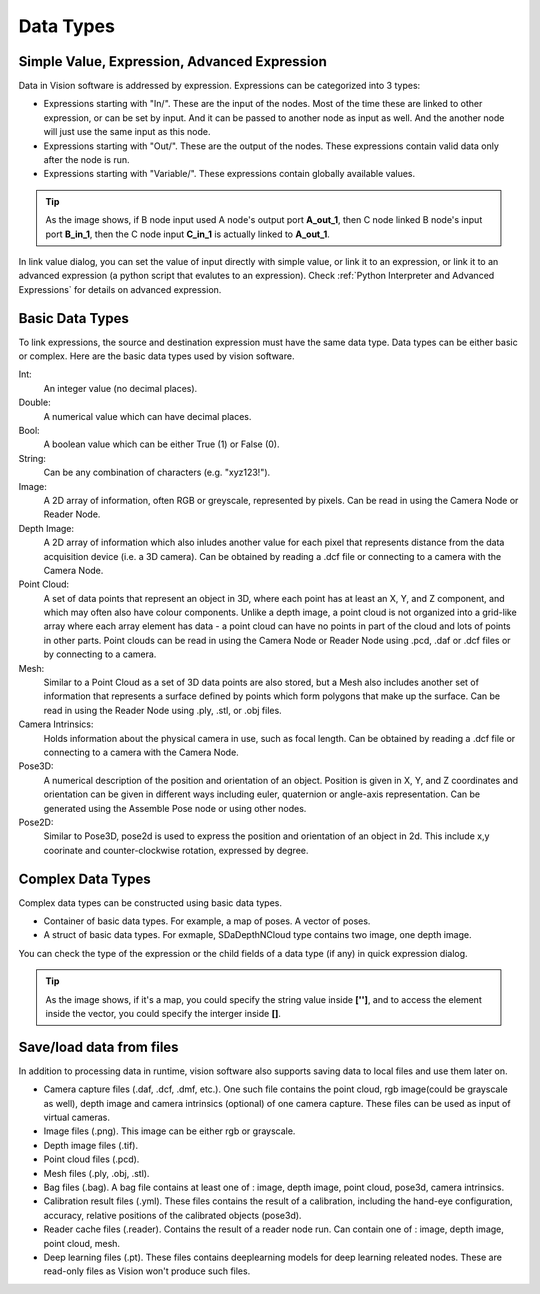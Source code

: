 Data Types
==============================

Simple Value, Expression, Advanced Expression
--------------------------------------------------

Data in Vision software is addressed by expression. Expressions can be categorized into 3 types:

* Expressions starting with "In/". These are the input of the nodes. Most of the time these are linked to other expression, or can be set by input. And it can be passed to another node as input as well. And the another node will just use the same input as this node. 
* Expressions starting with "Out/". These are the output of the nodes. These expressions contain valid data only after the node is run.
* Expressions starting with "Variable/". These expressions contain globally available values.

.. tip:: .. image:: Images/link_input.png
	As the image shows, if B node input used A node's output port **A_out_1**, then C node linked B node's input port **B_in_1**, then the C node input **C_in_1** is actually linked to **A_out_1**.


In link value dialog, you can set the value of input directly with simple value, or link it to an expression, or link it to an advanced expression (a python script that evalutes to an expression). 
Check :ref:`Python Interpreter and Advanced Expressions` for details on advanced expression.

Basic Data Types
---------------------

To link expressions, the source and destination expression must have the same data type. Data types can be either basic or complex.
Here are the basic data types used by vision software.

Int:
	An integer value (no decimal places).
Double:
	A numerical value which can have decimal places.
Bool:
	A boolean value which can be either True (1) or False (0).
String:
	Can be any combination of characters (e.g. "xyz123!").
Image:
	A 2D array of information, often RGB or greyscale, represented by pixels. Can be read in using the Camera Node or Reader Node. 
Depth Image:
	A 2D array of information which also inludes another value for each pixel that represents distance from the data acquisition device (i.e. a 3D camera). Can be obtained by reading a .dcf file or connecting to a camera with the Camera Node. 
Point Cloud:
	A set of data points that represent an object in 3D, where each point has at least an X, Y, and Z component, and which may often also have colour components. Unlike a depth image, a point cloud is not organized into a grid-like array where each array element has data - a point cloud can have no points in part of the cloud and lots of points in other parts. Point clouds can be read in using the Camera Node or Reader Node using .pcd, .daf or .dcf files or by connecting to a camera. 
Mesh: 
	Similar to a Point Cloud as a set of 3D data points are also stored, but a Mesh also includes another set of information that represents a surface defined by points which form polygons that make up the surface. Can be read in using the Reader Node using .ply, .stl, or .obj files.
Camera Intrinsics:
	Holds information about the physical camera in use, such as focal length. Can be obtained by reading a .dcf file or connecting to a camera with the Camera Node. 
Pose3D:
	A numerical description of the position and orientation of an object. Position is given in X, Y, and Z coordinates and orientation can be given in different ways including euler, quaternion or angle-axis representation. Can be generated using the Assemble Pose node or using other nodes. 
Pose2D:
    Similar to Pose3D, pose2d is used to express the position and orientation of an object in 2d. This include x,y coorinate and counter-clockwise rotation, expressed by degree.

Complex Data Types
-----------------------

Complex data types can be constructed using basic data types.

* Container of basic data types. For example, a map of poses. A vector of poses.
* A struct of basic data types. For exmaple, SDaDepthNCloud type contains two image, one depth image.

You can check the type of the expression or the child fields of a data type (if any) in quick expression dialog.

.. image:: Images/complex_type.png
   :width: 650

.. tip:: .. image:: Images/access_container.png
	As the image shows, if it's a map, you could specify the string value inside **['']**, and to access the element inside the vector, you could specify the interger inside **[]**.

Save/load data from files
--------------------------

In addition to processing data in runtime, vision software also supports saving data to local files and use them later on.

* Camera capture files (.daf, .dcf, .dmf, etc.). One such file contains the point cloud, rgb image(could be grayscale as well), depth image and camera intrinsics (optional) of one camera capture. These files can be used as input of virtual cameras.
* Image files (.png). This image can be either rgb or grayscale.
* Depth image files (.tif).
* Point cloud files (.pcd).
* Mesh files (.ply, .obj, .stl).
* Bag files (.bag). A bag file contains at least one of : image, depth image, point cloud, pose3d, camera intrinsics.
* Calibration result files (.yml). These files contains the result of a calibration, including the hand-eye configuration, accuracy, relative positions of the calibrated objects (pose3d).
* Reader cache files (.reader). Contains the result of a reader node run. Can contain one of : image, depth image, point cloud, mesh.
* Deep learning files (.pt). These files contains deeplearning models for deep learning releated nodes. These are read-only files as Vision won't produce such files.

